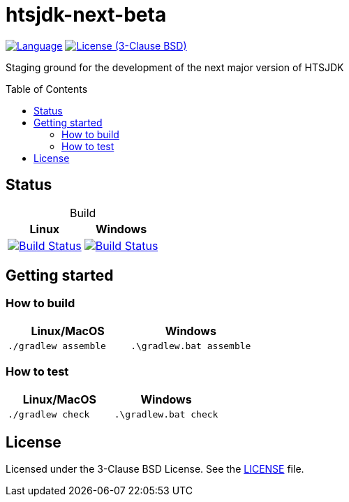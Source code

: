 = htsjdk-next-beta
:toc: macro

image:http://img.shields.io/badge/language-java-brightgreen.svg[Language, link=https://www.java.com]
image:https://img.shields.io/badge/license-BSD%203--Clause-blue.svg[License (3-Clause BSD), link=https://opensource.org/licenses/BSD-3-Clause]

Staging ground for the development of the next major version of HTSJDK

toc::[]

== Status

[options="header", rows=2, caption=""]
.Build
|===
| Linux | Windows

| image:https://travis-ci.org/samtools/htsjdk-next-beta.svg?branch=master[Build Status, link=https://travis-ci.org/samtools/htsjdk-next-beta]

| image:https://ci.appveyor.com/api/projects/status/v4hmvmxhbmcd13xo/branch/master?svg=true[Build Status, link=https://ci.appveyor.com/project/magicDGS/htsjdk-next-beta/branch/master]

|===

== Getting started

=== How to build

[options="header", rows=2, caption=""]
|===
| Linux/MacOS | Windows

a|
....
./gradlew assemble
....

a|
....
.\gradlew.bat assemble
....

|===

=== How to test

[options="header", rows=2, caption=""]
|===
| Linux/MacOS | Windows

a|
....
./gradlew check
....

a|
....
.\gradlew.bat check
....

|===

== License

Licensed under the 3-Clause BSD License. See the link:LICENSE[] file.
